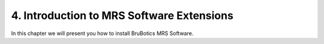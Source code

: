 4.  Introduction to MRS Software Extensions
===========================================

In this chapter we will present you how to install BruBotics MRS Software.